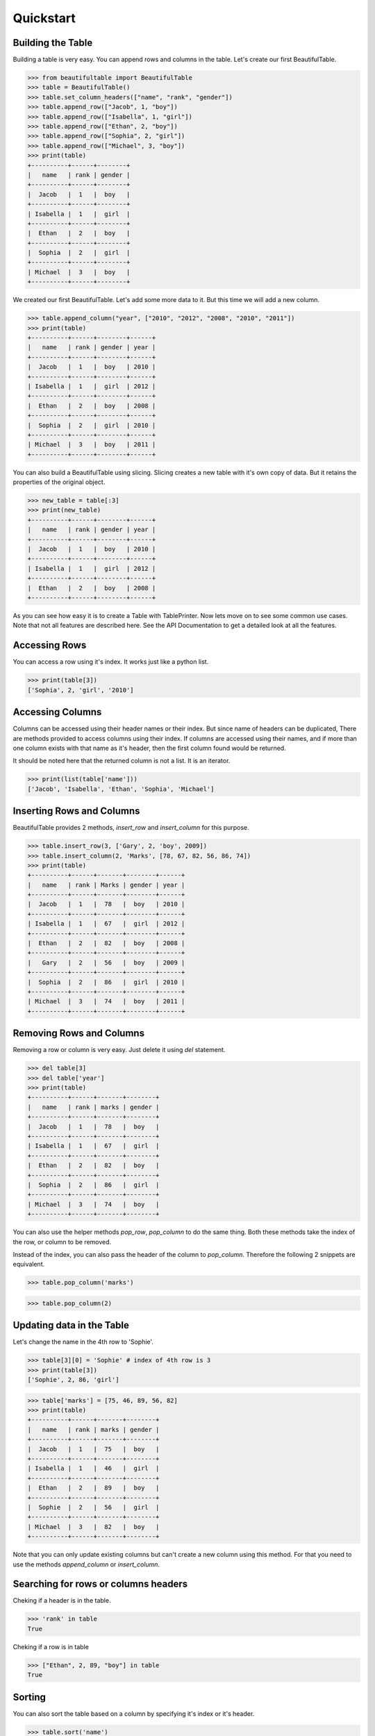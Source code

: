 *************************************************************************  
Quickstart
*************************************************************************

-------------------------------------------------------------------------
Building the Table
-------------------------------------------------------------------------

Building a table is very easy. You can append rows and columns
in the table. Let's create our first BeautifulTable.

.. code:: python

   >>> from beautifultable import BeautifulTable
   >>> table = BeautifulTable()
   >>> table.set_column_headers(["name", "rank", "gender"])
   >>> table.append_row(["Jacob", 1, "boy"])
   >>> table.append_row(["Isabella", 1, "girl"])
   >>> table.append_row(["Ethan", 2, "boy"])
   >>> table.append_row(["Sophia", 2, "girl"])
   >>> table.append_row(["Michael", 3, "boy"])
   >>> print(table)
   +----------+------+--------+
   |   name   | rank | gender |
   +----------+------+--------+
   |  Jacob   |  1   |  boy   |
   +----------+------+--------+
   | Isabella |  1   |  girl  |
   +----------+------+--------+
   |  Ethan   |  2   |  boy   |
   +----------+------+--------+
   |  Sophia  |  2   |  girl  |
   +----------+------+--------+
   | Michael  |  3   |  boy   |
   +----------+------+--------+

We created our first BeautifulTable. Let's add some more data to it.
But this time we will add a new column.

.. code:: python

   >>> table.append_column("year", ["2010", "2012", "2008", "2010", "2011"])
   >>> print(table)
   +----------+------+--------+------+
   |   name   | rank | gender | year |
   +----------+------+--------+------+
   |  Jacob   |  1   |  boy   | 2010 |
   +----------+------+--------+------+
   | Isabella |  1   |  girl  | 2012 |
   +----------+------+--------+------+
   |  Ethan   |  2   |  boy   | 2008 |
   +----------+------+--------+------+
   |  Sophia  |  2   |  girl  | 2010 |
   +----------+------+--------+------+
   | Michael  |  3   |  boy   | 2011 |
   +----------+------+--------+------+

You can also build a BeautifulTable using slicing.
Slicing creates a new table with it's own copy of data.
But it retains the properties of the original object.

.. code:: python

   >>> new_table = table[:3]
   >>> print(new_table)
   +----------+------+--------+------+
   |   name   | rank | gender | year |
   +----------+------+--------+------+
   |  Jacob   |  1   |  boy   | 2010 |
   +----------+------+--------+------+
   | Isabella |  1   |  girl  | 2012 |
   +----------+------+--------+------+
   |  Ethan   |  2   |  boy   | 2008 |
   +----------+------+--------+------+

As you can see how easy it is to create a Table with TablePrinter.
Now lets move on to see some common use cases. Note that not all
features are described here. See the API Documentation to get a
detailed look at all the features.

-------------------------------------------------------------------------
Accessing Rows
-------------------------------------------------------------------------

You can access a row using it's index. It works just like a python
list.

.. code:: python

   >>> print(table[3])
   ['Sophia', 2, 'girl', '2010']

-------------------------------------------------------------------------
Accessing Columns
-------------------------------------------------------------------------

Columns can be accessed using their header names or their index.
But since name of headers can be duplicated, There are methods
provided to access columns using their index. If columns are accessed
using their names, and if more than one column exists with that name
as it's header, then the first column found would be returned.

It should be noted here that the returned column is not a list. It is
an iterator.

.. code:: python

   >>> print(list(table['name']))
   ['Jacob', 'Isabella', 'Ethan', 'Sophia', 'Michael']

-------------------------------------------------------------------------
Inserting Rows and Columns
-------------------------------------------------------------------------

BeautifulTable provides 2 methods, `insert_row` and `insert_column` for
this purpose.

.. code:: python

   >>> table.insert_row(3, ['Gary', 2, 'boy', 2009])
   >>> table.insert_column(2, 'Marks', [78, 67, 82, 56, 86, 74])
   >>> print(table)
   +----------+------+-------+--------+------+
   |   name   | rank | Marks | gender | year |
   +----------+------+-------+--------+------+
   |  Jacob   |  1   |  78   |  boy   | 2010 |
   +----------+------+-------+--------+------+
   | Isabella |  1   |  67   |  girl  | 2012 |
   +----------+------+-------+--------+------+
   |  Ethan   |  2   |  82   |  boy   | 2008 |
   +----------+------+-------+--------+------+
   |   Gary   |  2   |  56   |  boy   | 2009 |
   +----------+------+-------+--------+------+
   |  Sophia  |  2   |  86   |  girl  | 2010 |
   +----------+------+-------+--------+------+
   | Michael  |  3   |  74   |  boy   | 2011 |
   +----------+------+-------+--------+------+

-------------------------------------------------------------------------
Removing Rows and Columns
-------------------------------------------------------------------------

Removing a row or column is very easy. Just delete it using `del`
statement.

.. code:: python

   >>> del table[3]
   >>> del table['year']
   >>> print(table)
   +----------+------+-------+--------+
   |   name   | rank | marks | gender |
   +----------+------+-------+--------+
   |  Jacob   |  1   |  78   |  boy   |
   +----------+------+-------+--------+
   | Isabella |  1   |  67   |  girl  |
   +----------+------+-------+--------+
   |  Ethan   |  2   |  82   |  boy   |
   +----------+------+-------+--------+
   |  Sophia  |  2   |  86   |  girl  |
   +----------+------+-------+--------+
   | Michael  |  3   |  74   |  boy   |
   +----------+------+-------+--------+

You can also use the helper methods `pop_row`, `pop_column` to do the
same thing. Both these methods take the index of the row, or column to
be removed.

Instead of the index, you can also pass the header of the column to
`pop_column`. Therefore the following 2 snippets are equivalent.

.. code:: python

   >>> table.pop_column('marks')

.. code:: python

   >>> table.pop_column(2)

-------------------------------------------------------------------------
Updating data in the Table
-------------------------------------------------------------------------

Let's change the name in the 4th row to 'Sophie'.

.. code:: python

   >>> table[3][0] = 'Sophie' # index of 4th row is 3
   >>> print(table[3])
   ['Sophie', 2, 86, 'girl']

.. code:: python

   >>> table['marks'] = [75, 46, 89, 56, 82]
   >>> print(table)
   +----------+------+-------+--------+
   |   name   | rank | marks | gender |
   +----------+------+-------+--------+
   |  Jacob   |  1   |  75   |  boy   |
   +----------+------+-------+--------+
   | Isabella |  1   |  46   |  girl  |
   +----------+------+-------+--------+
   |  Ethan   |  2   |  89   |  boy   |
   +----------+------+-------+--------+
   |  Sophie  |  2   |  56   |  girl  |
   +----------+------+-------+--------+
   | Michael  |  3   |  82   |  boy   |
   +----------+------+-------+--------+

Note that you can only update existing columns but can't create
a new column using this method. For that you need to use the
methods `append_column` or `insert_column`.


-------------------------------------------------------------------------
Searching for rows or columns headers
-------------------------------------------------------------------------

Cheking if a header is in the table.

.. code:: python

   >>> 'rank' in table
   True

Cheking if a row is in table

.. code:: python

   >>> ["Ethan", 2, 89, "boy"] in table
   True

-------------------------------------------------------------------------
Sorting
-------------------------------------------------------------------------

You can also sort the table based on a column by
specifying it's index or it's header.

.. code:: python

   >>> table.sort('name')
   >>> print(table)
   +----------+------+--------+
   |   name   | rank | gender |
   +----------+------+--------+
   |  Ethan   |  2   |  boy   |
   +----------+------+--------+
   | Isabella |  1   |  girl  |
   +----------+------+--------+
   |  Jacob   |  1   |  boy   |
   +----------+------+--------+
   | Michael  |  3   |  boy   |
   +----------+------+--------+

You can do much more with BeautifulTable but this much should give you a
good start. Those of you who are interested to have more control can
read the API Documentation.
